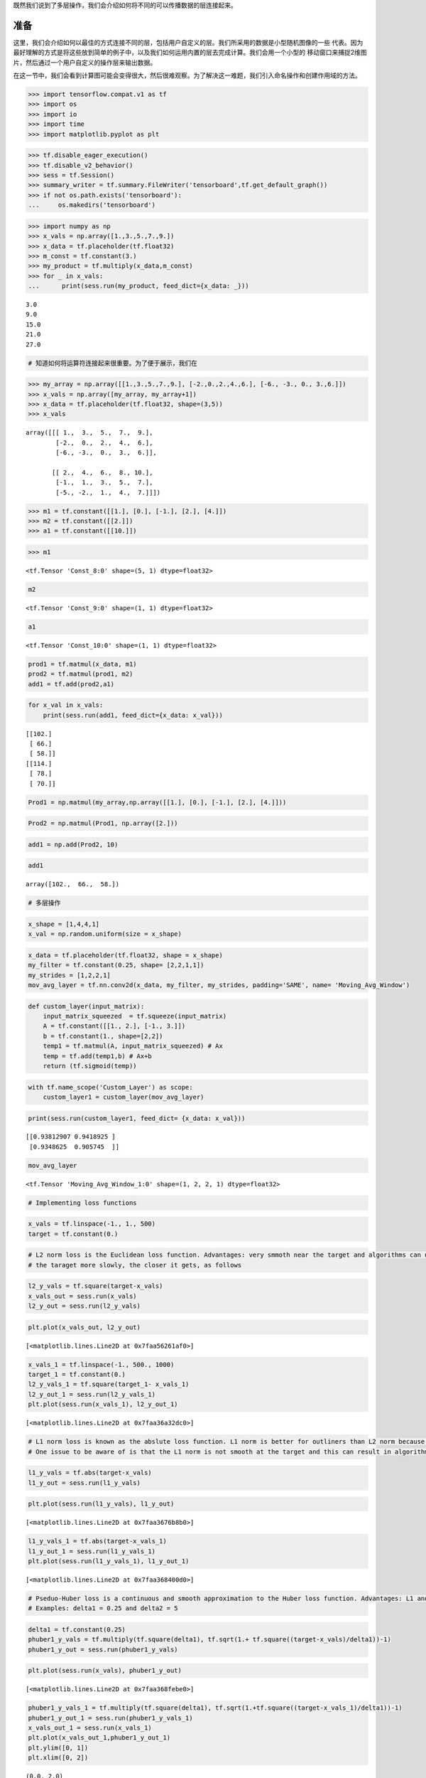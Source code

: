 既然我们说到了多层操作，我们会介绍如何将不同的可以传播数据的层连接起来。

准备
============

这里，我们会介绍如何以最佳的方式连接不同的层，包括用户自定义的层。我们所采用的数据是小型随机图像的一些
代表。因为最好理解的方式是将这些放到简单的例子中，以及我们如何运用内置的层去完成计算。我们会用一个小型的
移动窗口来捕捉2维图片，然后通过一个用户自定义的操作层来输出数据。

在这一节中，我们会看到计算图可能会变得很大，然后很难观察。为了解决这一难题，我们引入命名操作和创建作用域的方法。

.. code:: python

    >>> import tensorflow.compat.v1 as tf
    >>> import os
    >>> import io
    >>> import time
    >>> import matplotlib.pyplot as plt

.. code:: python

    >>> tf.disable_eager_execution()
    >>> tf.disable_v2_behavior()
    >>> sess = tf.Session()
    >>> summary_writer = tf.summary.FileWriter('tensorboard',tf.get_default_graph())
    >>> if not os.path.exists('tensorboard'):
    ...     os.makedirs('tensorboard')

.. code:: python

    >>> import numpy as np
    >>> x_vals = np.array([1.,3.,5.,7.,9.])
    >>> x_data = tf.placeholder(tf.float32)
    >>> m_const = tf.constant(3.)
    >>> my_product = tf.multiply(x_data,m_const)
    >>> for _ in x_vals:
    ...      print(sess.run(my_product, feed_dict={x_data: _}))


.. parsed-literal::

    3.0
    9.0
    15.0
    21.0
    27.0


.. code:: python

    # 知道如何将运算符连接起来很重要。为了便于展示，我们在

.. code:: python

    >>> my_array = np.array([[1.,3.,5.,7.,9.], [-2.,0.,2.,4.,6.], [-6., -3., 0., 3.,6.]])
    >>> x_vals = np.array([my_array, my_array+1])
    >>> x_data = tf.placeholder(tf.float32, shape=(3,5))
    >>> x_vals




.. parsed-literal::

    array([[[ 1.,  3.,  5.,  7.,  9.],
            [-2.,  0.,  2.,  4.,  6.],
            [-6., -3.,  0.,  3.,  6.]],
    
           [[ 2.,  4.,  6.,  8., 10.],
            [-1.,  1.,  3.,  5.,  7.],
            [-5., -2.,  1.,  4.,  7.]]])



.. code:: python

    >>> m1 = tf.constant([[1.], [0.], [-1.], [2.], [4.]])
    >>> m2 = tf.constant([[2.]])
    >>> a1 = tf.constant([[10.]])

.. code:: python

    >>> m1


.. parsed-literal::

    <tf.Tensor 'Const_8:0' shape=(5, 1) dtype=float32>



.. code:: ipython3

    m2




.. parsed-literal::

    <tf.Tensor 'Const_9:0' shape=(1, 1) dtype=float32>



.. code:: ipython3

    a1




.. parsed-literal::

    <tf.Tensor 'Const_10:0' shape=(1, 1) dtype=float32>



.. code:: python

    prod1 = tf.matmul(x_data, m1)
    prod2 = tf.matmul(prod1, m2)
    add1 = tf.add(prod2,a1)

.. code:: python

    for x_val in x_vals:
        print(sess.run(add1, feed_dict={x_data: x_val}))


.. parsed-literal::

    [[102.]
     [ 66.]
     [ 58.]]
    [[114.]
     [ 78.]
     [ 70.]]


.. code:: python

    Prod1 = np.matmul(my_array,np.array([[1.], [0.], [-1.], [2.], [4.]]))

.. code:: python

    Prod2 = np.matmul(Prod1, np.array([2.]))

.. code:: python

    add1 = np.add(Prod2, 10)

.. code:: python

    add1




.. parsed-literal::

    array([102.,  66.,  58.])



.. code:: ipython3

    # 多层操作

.. code:: python

    x_shape = [1,4,4,1]
    x_val = np.random.uniform(size = x_shape)

.. code:: python

    x_data = tf.placeholder(tf.float32, shape = x_shape)
    my_filter = tf.constant(0.25, shape= [2,2,1,1])
    my_strides = [1,2,2,1]
    mov_avg_layer = tf.nn.conv2d(x_data, my_filter, my_strides, padding='SAME', name= 'Moving_Avg_Window')

.. code:: python

    def custom_layer(input_matrix):
        input_matrix_squeezed  = tf.squeeze(input_matrix)
        A = tf.constant([[1., 2.], [-1., 3.]])
        b = tf.constant(1., shape=[2,2])
        temp1 = tf.matmul(A, input_matrix_squeezed) # Ax
        temp = tf.add(temp1,b) # Ax+b
        return (tf.sigmoid(temp))

.. code:: python

    with tf.name_scope('Custom_Layer') as scope:
        custom_layer1 = custom_layer(mov_avg_layer)

.. code:: python

    print(sess.run(custom_layer1, feed_dict= {x_data: x_val}))


.. parsed-literal::

    [[0.93812907 0.9418925 ]
     [0.9348625  0.905745  ]]


.. code:: python

    mov_avg_layer




.. parsed-literal::

    <tf.Tensor 'Moving_Avg_Window_1:0' shape=(1, 2, 2, 1) dtype=float32>



.. code:: ipython3

    # Implementing loss functions

.. code:: ipython3

    x_vals = tf.linspace(-1., 1., 500)
    target = tf.constant(0.)

.. code:: ipython3

    # L2 norm loss is the Euclidean loss function. Advantages: very smmoth near the target and algorithms can use this fact to converge to 
    # the taraget more slowly, the closer it gets, as follows

.. code:: ipython3

    l2_y_vals = tf.square(target-x_vals)
    x_vals_out = sess.run(x_vals)
    l2_y_out = sess.run(l2_y_vals)

.. code:: ipython3

    plt.plot(x_vals_out, l2_y_out)




.. parsed-literal::

    [<matplotlib.lines.Line2D at 0x7faa56261af0>]




.. image:: output_26_1.png


.. code:: ipython3

    x_vals_1 = tf.linspace(-1., 500., 1000)
    target_1 = tf.constant(0.)
    l2_y_vals_1 = tf.square(target_1- x_vals_1)
    l2_y_out_1 = sess.run(l2_y_vals_1)
    plt.plot(sess.run(x_vals_1), l2_y_out_1)




.. parsed-literal::

    [<matplotlib.lines.Line2D at 0x7faa36a32dc0>]




.. image:: output_27_1.png


.. code:: ipython3

    # L1 norm loss is known as the abslute loss function. L1 norm is better for outliners than L2 norm because it is not steep for larger valuse
    # One issue to be aware of is that the L1 norm is not smooth at the target and this can result in algorithms not converging well.

.. code:: ipython3

    l1_y_vals = tf.abs(target-x_vals)
    l1_y_out = sess.run(l1_y_vals)

.. code:: ipython3

    plt.plot(sess.run(l1_y_vals), l1_y_out)




.. parsed-literal::

    [<matplotlib.lines.Line2D at 0x7faa3676b8b0>]




.. image:: output_30_1.png


.. code:: ipython3

    l1_y_vals_1 = tf.abs(target-x_vals_1)
    l1_y_out_1 = sess.run(l1_y_vals_1)
    plt.plot(sess.run(l1_y_vals_1), l1_y_out_1)




.. parsed-literal::

    [<matplotlib.lines.Line2D at 0x7faa368400d0>]




.. image:: output_31_1.png


.. code:: ipython3

    # Pseduo-Huber loss is a continuous and smooth approximation to the Huber loss function. Advantages: L1 and L2 
    # Examples: delta1 = 0.25 and delta2 = 5

.. code:: ipython3

    delta1 = tf.constant(0.25)
    phuber1_y_vals = tf.multiply(tf.square(delta1), tf.sqrt(1.+ tf.square((target-x_vals)/delta1))-1)
    phuber1_y_out = sess.run(phuber1_y_vals)

.. code:: ipython3

    plt.plot(sess.run(x_vals), phuber1_y_out)




.. parsed-literal::

    [<matplotlib.lines.Line2D at 0x7faa368febe0>]




.. image:: output_34_1.png


.. code:: ipython3

    phuber1_y_vals_1 = tf.multiply(tf.square(delta1), tf.sqrt(1.+tf.square((target-x_vals_1)/delta1))-1)
    phuber1_y_out_1 = sess.run(phuber1_y_vals_1)
    x_vals_out_1 = sess.run(x_vals_1)
    plt.plot(x_vals_out_1,phuber1_y_out_1)
    plt.ylim([0, 1])
    plt.xlim([0, 2])




.. parsed-literal::

    (0.0, 2.0)




.. image:: output_35_1.png


.. code:: ipython3

    delta2 = tf.constant(5.)
    phuber2_y_vals = tf.multiply(tf.square(delta2),tf.sqrt(1.+ tf.square((target-x_vals_1)/delta2))-1.)
    phuber2_y_out  = sess.run(phuber2_y_vals)

.. code:: ipython3

    plt.plot(sess.run(x_vals_1), phuber2_y_out)




.. parsed-literal::

    [<matplotlib.lines.Line2D at 0x7faa3707e430>]




.. image:: output_37_1.png


.. code:: ipython3

    # CLassification loss functions are used to evaluate loss when predicting categorical outcomes.
    # Hinge loss is mostly used for support vector machines, but can be used in neural networks as well.

.. code:: ipython3

    x_vals = tf.linspace(-3., 5., 500)
    target = tf.constant(1.)
    targets = tf.fill([500,],1.)
    hinge_y_vals = tf.maximum(0., 1.-tf.multiply(target, x_vals))
    hinge_y_out = sess.run(hinge_y_vals)

.. code:: ipython3

    plt.plot(sess.run(x_vals), hinge_y_out)




.. parsed-literal::

    [<matplotlib.lines.Line2D at 0x7faa36f8aa30>]




.. image:: output_40_1.png


.. code:: ipython3

    sess.run(targets)




.. parsed-literal::

    array([1., 1., 1., 1., 1., 1., 1., 1., 1., 1., 1., 1., 1., 1., 1., 1., 1.,
           1., 1., 1., 1., 1., 1., 1., 1., 1., 1., 1., 1., 1., 1., 1., 1., 1.,
           1., 1., 1., 1., 1., 1., 1., 1., 1., 1., 1., 1., 1., 1., 1., 1., 1.,
           1., 1., 1., 1., 1., 1., 1., 1., 1., 1., 1., 1., 1., 1., 1., 1., 1.,
           1., 1., 1., 1., 1., 1., 1., 1., 1., 1., 1., 1., 1., 1., 1., 1., 1.,
           1., 1., 1., 1., 1., 1., 1., 1., 1., 1., 1., 1., 1., 1., 1., 1., 1.,
           1., 1., 1., 1., 1., 1., 1., 1., 1., 1., 1., 1., 1., 1., 1., 1., 1.,
           1., 1., 1., 1., 1., 1., 1., 1., 1., 1., 1., 1., 1., 1., 1., 1., 1.,
           1., 1., 1., 1., 1., 1., 1., 1., 1., 1., 1., 1., 1., 1., 1., 1., 1.,
           1., 1., 1., 1., 1., 1., 1., 1., 1., 1., 1., 1., 1., 1., 1., 1., 1.,
           1., 1., 1., 1., 1., 1., 1., 1., 1., 1., 1., 1., 1., 1., 1., 1., 1.,
           1., 1., 1., 1., 1., 1., 1., 1., 1., 1., 1., 1., 1., 1., 1., 1., 1.,
           1., 1., 1., 1., 1., 1., 1., 1., 1., 1., 1., 1., 1., 1., 1., 1., 1.,
           1., 1., 1., 1., 1., 1., 1., 1., 1., 1., 1., 1., 1., 1., 1., 1., 1.,
           1., 1., 1., 1., 1., 1., 1., 1., 1., 1., 1., 1., 1., 1., 1., 1., 1.,
           1., 1., 1., 1., 1., 1., 1., 1., 1., 1., 1., 1., 1., 1., 1., 1., 1.,
           1., 1., 1., 1., 1., 1., 1., 1., 1., 1., 1., 1., 1., 1., 1., 1., 1.,
           1., 1., 1., 1., 1., 1., 1., 1., 1., 1., 1., 1., 1., 1., 1., 1., 1.,
           1., 1., 1., 1., 1., 1., 1., 1., 1., 1., 1., 1., 1., 1., 1., 1., 1.,
           1., 1., 1., 1., 1., 1., 1., 1., 1., 1., 1., 1., 1., 1., 1., 1., 1.,
           1., 1., 1., 1., 1., 1., 1., 1., 1., 1., 1., 1., 1., 1., 1., 1., 1.,
           1., 1., 1., 1., 1., 1., 1., 1., 1., 1., 1., 1., 1., 1., 1., 1., 1.,
           1., 1., 1., 1., 1., 1., 1., 1., 1., 1., 1., 1., 1., 1., 1., 1., 1.,
           1., 1., 1., 1., 1., 1., 1., 1., 1., 1., 1., 1., 1., 1., 1., 1., 1.,
           1., 1., 1., 1., 1., 1., 1., 1., 1., 1., 1., 1., 1., 1., 1., 1., 1.,
           1., 1., 1., 1., 1., 1., 1., 1., 1., 1., 1., 1., 1., 1., 1., 1., 1.,
           1., 1., 1., 1., 1., 1., 1., 1., 1., 1., 1., 1., 1., 1., 1., 1., 1.,
           1., 1., 1., 1., 1., 1., 1., 1., 1., 1., 1., 1., 1., 1., 1., 1., 1.,
           1., 1., 1., 1., 1., 1., 1., 1., 1., 1., 1., 1., 1., 1., 1., 1., 1.,
           1., 1., 1., 1., 1., 1., 1.], dtype=float32)



.. code:: ipython3

    # Cross-Entropy loss for a binary case is also sometimes referred to as the logistic loss function.



.. digraph:: foo

   "bar" -> "baz" -> "quux";

.. py:function:: enumerate(sequence[, start=0])

   返回一个迭代对象,递归式处理字典结构的索引或是其它类似序列内容
   
.. raw:: html

    <video poster="../../_static/images/GCC.png" width="690" height="402" controls="controls">
        <source src="../../_static/videos/Intro2ML/TFIntro1.mp4" type="video/mp4">
    </video>
